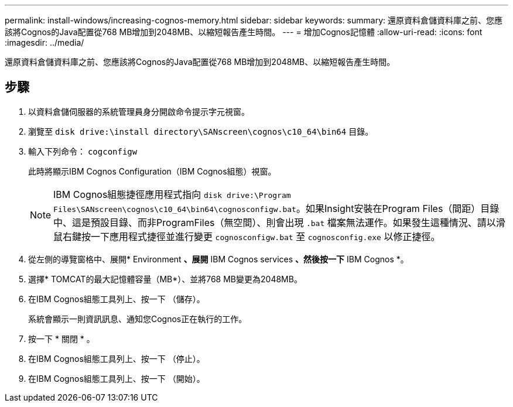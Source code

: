 ---
permalink: install-windows/increasing-cognos-memory.html 
sidebar: sidebar 
keywords:  
summary: 還原資料倉儲資料庫之前、您應該將Cognos的Java配置從768 MB增加到2048MB、以縮短報告產生時間。 
---
= 增加Cognos記憶體
:allow-uri-read: 
:icons: font
:imagesdir: ../media/


[role="lead"]
還原資料倉儲資料庫之前、您應該將Cognos的Java配置從768 MB增加到2048MB、以縮短報告產生時間。



== 步驟

. 以資料倉儲伺服器的系統管理員身分開啟命令提示字元視窗。
. 瀏覽至 `disk drive:\install directory\SANscreen\cognos\c10_64\bin64` 目錄。
. 輸入下列命令： `cogconfigw`
+
此時將顯示IBM Cognos Configuration（IBM Cognos組態）視窗。

+
[NOTE]
====
IBM Cognos組態捷徑應用程式指向 `disk drive:\Program Files\SANscreen\cognos\c10_64\bin64\cognosconfigw.bat`。如果Insight安裝在Program Files（間距）目錄中、這是預設目錄、而非ProgramFiles（無空間）、則會出現 `.bat` 檔案無法運作。如果發生這種情況、請以滑鼠右鍵按一下應用程式捷徑並進行變更 `cognosconfigw.bat` 至 `cognosconfig.exe` 以修正捷徑。

====
. 從左側的導覽窗格中、展開* Environment *、展開* IBM Cognos services *、然後按一下* IBM Cognos *。
. 選擇* TOMCAT的最大記憶體容量（MB*）、並將768 MB變更為2048MB。
. 在IBM Cognos組態工具列上、按一下 image:../media/cognos-save-icon.gif[""]（儲存）。
+
系統會顯示一則資訊訊息、通知您Cognos正在執行的工作。

. 按一下 * 關閉 * 。
. 在IBM Cognos組態工具列上、按一下 image:../media/cognos-stop-icon.gif[""]（停止）。
. 在IBM Cognos組態工具列上、按一下 image:../media/cognos-start-icon.gif[""]（開始）。

